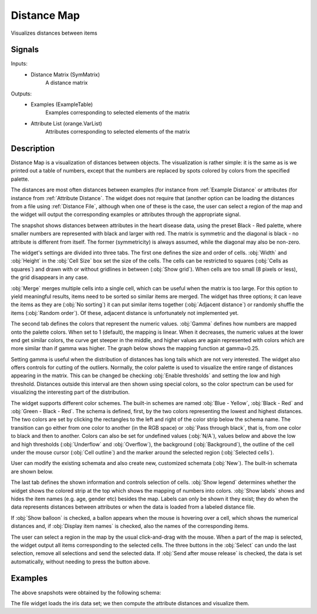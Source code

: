 .. _Distance Map:

Distance Map
============

.. image:: ../../../../Orange/OrangeWidgets/Unsupervised/icons/DistanceMatrix.svg

Visualizes distances between items

Signals
-------

Inputs:
   - Distance Matrix (SymMatrix)
      A distance matrix


Outputs:
   - Examples (ExampleTable)
      Examples corresponding to selected elements of the matrix
   - Attribute List (orange.VarList)
      Attributes corresponding to selected elements of the matrix


Description
-----------

Distance Map is a visualization of distances between objects. The visualization
is rather simple: it is the same as is we printed out a table of numbers,
except that the numbers are replaced by spots colored by colors from the
specified palette.

The distances are most often distances between examples (for instance from
:ref:`Example Distance` or attributes (for instance from
:ref:`Attribute Distance`. The widget does not require that (another option
can be loading the distances from a file using :ref:`Distance File`, although
when one of these is the case, the user can select a region of the map and the
widget will output the corresponding examples or attributes through the
appropriate signal.

.. image:: images/DistanceMap.png

The snapshot shows distances between attributes in the heart disease data,
using the preset Black - Red palette, where smaller numbers are represented
with black and larger with red. The matrix is symmetric and the diagonal is
black - no attribute is different from itself. The former (symmetricity) is
always assumed, while the diagonal may also be non-zero.

.. image:: images/DistanceMap-Settings.png

The widget's settings are divided into three tabs. The first one defines the
size and order of cells. :obj:`Width` and :obj:`Height` in the :obj:`Cell Size`
box set the size of the cells. The cells can be restricted to squares
(:obj:`Cells as squares`) and drawn with or without gridlines in between
(:obj:`Show grid`). When cells are too small (8 pixels or less), the grid
disappears in any case.

:obj:`Merge` merges multiple cells into a single cell, which can be useful
when the matrix is too large. For this option to yield meaningful results,
items need to be sorted so similar items are merged. The widget has three
options; it can leave the items as they are (:obj:`No sorting`) it can put
similar items together (:obj:`Adjacent distance`) or randomly shuffle the
items (:obj:`Random order`). Of these, adjacent distance is unfortunately not
implemented yet.


.. image:: images/DistanceMap-Colors.png

The second tab defines the colors that represent the numeric values.
:obj:`Gamma` defines how numbers are mapped onto the palette colors.
When set to 1 (default), the mapping is linear. When it decreases, the numeric
values at the lower end get similar colors, the curve get steeper in the
middle, and higher values are again represented with colors which are more
similar than if gamma was higher. The graph below shows the mapping function
at gamma=0.25.

.. image:: images/DistanceMap-gamma.png

Setting gamma is useful when the distribution of distances has long tails which
are not very interested. The widget also offers controls for cutting of the
outliers. Normally, the color palette is used to visualize the entire range
of distances appearing in the matrix. This can be changed be checking
:obj:`Enable thresholds` and setting the low and high threshold. Distances
outside this interval are then shown using special colors, so the color
spectrum can be used for visualizing the interesting part of the distribution.

The widget supports different color schemes. The built-in schemes are named
:obj:`Blue - Yellow`, :obj:`Black - Red` and :obj:`Green - Black - Red`. The
schema is defined, first, by the two colors representing the lowest and
highest distances. The two colors are set by clicking the rectangles to the
left and right of the color strip below the schema name. The transition can go
either from one color to another (in the RGB space) or
:obj:`Pass through black`, that is, from one color to black and then to
another. Colors can also be set for undefined values (:obj:`N/A`), values
below and above the low and high thresholds (:obj:`Underflow` and
:obj:`Overflow`), the background (:obj:`Background`), the outline of the cell
under the mouse cursor (:obj:`Cell outline`) and the marker around the selected
region (:obj:`Selected cells`).

User can modify the existing schemata and also create new, customized schemata
(:obj:`New`). The built-in schemata are shown below.

.. image:: images/DistanceMap-Green-Black-Red.png

.. image:: images/DistanceMap-Info.png

The last tab defines the shown information and controls selection of cells.
:obj:`Show legend` determines whether the widget shows the colored strip at
the top which shows the mapping of numbers into colors. :obj:`Show labels`
shows and hides the item names (e.g. age, gender etc) besides the map. Labels
can only be shown it they exist; they do when the data represents distances
between attributes or when the data is loaded from a labeled distance file.

If :obj:`Show balloon` is checked, a ballon appears when the mouse is hovering
over a cell, which shows the numerical distances and, if
:obj:`Display item names` is checked, also the names of the corresponding
items.

The user can select a region in the map by the usual click-and-drag with the
mouse. When a part of the map is selected, the widget output all items
corresponding to the selected cells. The three buttons in the :obj:`Select`
can undo the last selection, remove all selections and send the selected
data. If :obj:`Send after mouse release` is checked, the data is set
automatically, without needing to press the button above.

Examples
--------

The above snapshots were obtained by the following schema:

.. image:: images/DistanceMap-Schema.png

The file widget loads the iris data set; we then compute the attribute
distances and visualize them.
